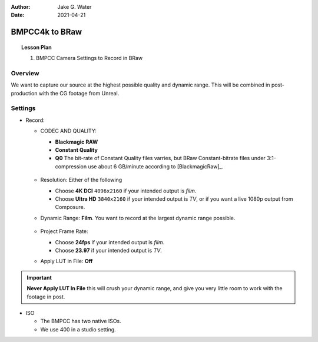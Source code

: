 :author: Jake G. Water
:date: 2021-04-21

===============
BMPCC4k to BRaw
===============

.. topic:: Lesson Plan

    #. BMPCC Camera Settings to Record in BRaw

Overview
========

We want to capture our source at the highest possible quality and dynamic range.
This will be combined in post-production with the CG footage from Unreal.

Settings
========

* Record:

  * CODEC AND QUALITY:
  
    * **Blackmagic RAW**
    * **Constant Quality**
    * **Q0**
      The bit-rate of Constant Quality files varries, but BRaw Constant-bitrate files under 3:1-compression use about 6 GB/minute according to [BlackmagicRaw]_.
    
    .. figure:: bmpcc4k-to-braw/record_quality_resolution.png

  * Resolution: Either of the following 
  
    * Choose **4K DCI** ``4096x2160`` if your intended output is *film*.
    * Choose **Ultra HD** ``3840x2160`` if your intended output is *TV*, or if you want a live 1080p output from Composure.

  * Dynamic Range: **Film**. 
    You want to record at the largest dynamic range possible.

    .. figure:: bmpcc4k-to-braw/record_film_range.png

  * Project Frame Rate: 
  
    * Choose **24fps** if your intended output is *film*.
    * Choose **23.97** if your intended output is *TV*.

  * Apply LUT in File: **Off**

    .. figure:: bmpcc4k-to-braw/record_lut_in_file.png

.. important::
    
    **Never Apply LUT In File** this will crush your dynamic range, and give you very little room to work with the footage in post.

* ISO

  * The BMPCC has two native ISOs.

    .. license:: FairUse
        :source: BlackmagicPocketCinemaCamera4KManual
        :source_url: https://documents.blackmagicdesign.com/UserManuals/BlackmagicPocketCinemaCamera4KManual.pdf

        When the ISO setting is between 100 and 1,000 the native ISO of 400 is used as a
        reference point. The ISO range between 1,250 and 25,600 uses the native ISO of
        3,200 as a reference. If you are shooting in conditions where you have a choice
        between ISO 1,000 or 1,250, we suggest closing down one stop on your lens’ iris so
        that you can select ISO 1,250 as it will engage the higher native ISO and provide much
        cleaner results.

  * We use 400 in a studio setting.
